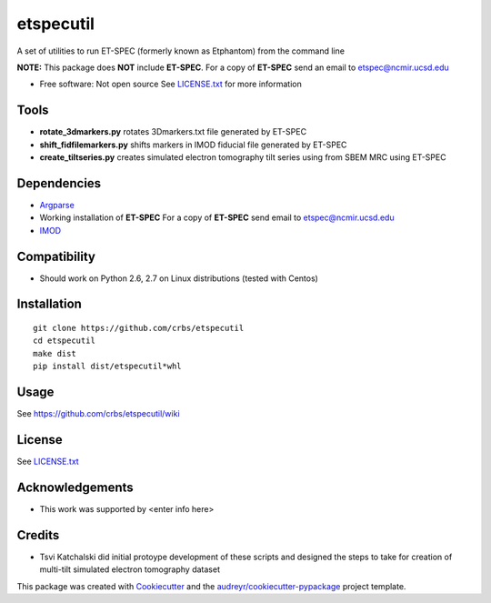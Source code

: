 ===============================
etspecutil
===============================

.. image:: https://img.shields.io/pypi/v/etspecutil.svg
        :target: https://pypi.python.org/pypi/etspecutil

.. image:: https://img.shields.io/travis/CRBS/etspecutil.svg
        :target: https://travis-ci.org/CRBS/etspecutil

.. image:: https://coveralls.io/repos/github/CRBS/etspecutil/badge.svg?branch=master
        :target: https://coveralls.io/github/CRBS/etspecutil?branch=master

.. image:: https://requires.io/github/CRBS/etspecutil/requirements.svg?branch=master
        :target: https://requires.io/github/CRBS/etspecutil/requirements?branch=master
        :alt: Dependencies


A set of utilities to run ET-SPEC (formerly known as Etphantom)  
from the command line

**NOTE:** This package does **NOT** include **ET-SPEC**. For a copy of **ET-SPEC** send an email to etspec@ncmir.ucsd.edu

* Free software: Not open source See LICENSE.txt_ for more information

Tools
-------

* **rotate_3dmarkers.py** rotates 3Dmarkers.txt file generated by ET-SPEC
* **shift_fidfilemarkers.py** shifts markers in IMOD fiducial file generated by ET-SPEC
* **create_tiltseries.py** creates simulated electron tomography tilt series using from SBEM MRC using ET-SPEC

Dependencies
------------

* `Argparse <https://pypi.python.org/pypi/argparse>`_
* Working installation of **ET-SPEC** For a copy of **ET-SPEC** send email to etspec@ncmir.ucsd.edu
* `IMOD <http://bio3d.colorado.edu/imod/>`_

Compatibility
-------------

* Should work on Python 2.6, 2.7 on Linux distributions (tested with Centos)


Installation
------------

::

  git clone https://github.com/crbs/etspecutil
  cd etspecutil
  make dist
  pip install dist/etspecutil*whl

Usage
---------

See https://github.com/crbs/etspecutil/wiki

License
-------

See LICENSE.txt_

Acknowledgements
----------------

* This work was supported by \<enter info here\>

Credits
---------

* Tsvi Katchalski did initial protoype development of these scripts and designed the steps to take for creation of multi-tilt simulated electron tomography dataset

This package was created with Cookiecutter_ and the `audreyr/cookiecutter-pypackage`_ project template.

.. _Cookiecutter: https://github.com/audreyr/cookiecutter
.. _`audreyr/cookiecutter-pypackage`: https://github.com/audreyr/cookiecutter-pypackage
.. _LICENSE.txt: https://github.com/CRBS/etspecutil/blob/master/LICENSE.txt
